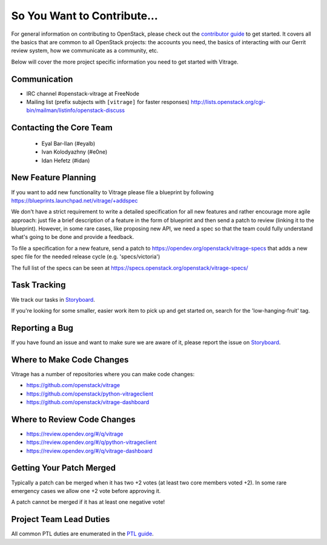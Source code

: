 ============================
So You Want to Contribute...
============================

For general information on contributing to OpenStack, please check out the
`contributor guide <https://docs.openstack.org/contributors/>`_ to get started.
It covers all the basics that are common to all OpenStack projects: the accounts
you need, the basics of interacting with our Gerrit review system, how we
communicate as a community, etc.

Below will cover the more project specific information you need to get started
with Vitrage.

Communication
~~~~~~~~~~~~~

* IRC channel #openstack-vitrage at FreeNode
* Mailing list (prefix subjects with ``[vitrage]`` for faster responses)
  http://lists.openstack.org/cgi-bin/mailman/listinfo/openstack-discuss

Contacting the Core Team
~~~~~~~~~~~~~~~~~~~~~~~~

   * Eyal Bar-Ilan (#eyalb)
   * Ivan Kolodyazhny (#e0ne)
   * Idan Hefetz (#idan)

New Feature Planning
~~~~~~~~~~~~~~~~~~~~

If you want to add new functionality to Vitrage please file a blueprint
by following https://blueprints.launchpad.net/vitrage/+addspec

We don't have a strict requirement to write a detailed specification for
all new features and rather encourage more agile approach: just file a
brief description of a feature in the form of blueprint and then send a
patch to review (linking it to the blueprint). However, in some rare cases,
like proposing new API, we need a spec so that the team could fully understand
what's going to be done and provide a feedback.

To file a specification for a new feature, send a patch to
https://opendev.org/openstack/vitrage-specs that adds a new spec file
for the needed release cycle (e.g. 'specs/victoria')

The full list of the specs can be seen at
https://specs.openstack.org/openstack/vitrage-specs/

Task Tracking
~~~~~~~~~~~~~
We track our tasks in
`Storyboard
<https://storyboard.openstack.org/#!/project/openstack/vitrage>`_.

If you're looking for some smaller, easier work item to pick up and get started
on, search for the 'low-hanging-fruit' tag.

Reporting a Bug
~~~~~~~~~~~~~~~
If you have found an issue and want to make sure we are aware of it, please
report the issue on
`Storyboard
<https://storyboard.openstack.org/#!/project/openstack/vitrage>`_.

Where to Make Code Changes
~~~~~~~~~~~~~~~~~~~~~~~~~~

Vitrage has a number of repositories where you can make code changes:

* https://github.com/openstack/vitrage
* https://github.com/openstack/python-vitrageclient
* https://github.com/openstack/vitrage-dashboard


Where to Review Code Changes
~~~~~~~~~~~~~~~~~~~~~~~~~~~~

* https://review.opendev.org/#/q/vitrage
* https://review.opendev.org/#/q/python-vitrageclient
* https://review.opendev.org/#/q/vitrage-dashboard


Getting Your Patch Merged
~~~~~~~~~~~~~~~~~~~~~~~~~

Typically a patch can be merged when it has two +2 votes (at least two core
members voted +2). In some rare emergency cases we allow one +2 vote before
approving it.

A patch cannot be merged if it has at least one negative vote!

Project Team Lead Duties
~~~~~~~~~~~~~~~~~~~~~~~~

All common PTL duties are enumerated in the `PTL guide
<https://docs.openstack.org/project-team-guide/ptl.html>`_.

